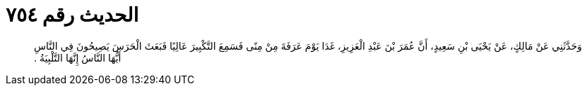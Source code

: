 
= الحديث رقم ٧٥٤

[quote.hadith]
وَحَدَّثَنِي عَنْ مَالِكٍ، عَنْ يَحْيَى بْنِ سَعِيدٍ، أَنَّ عُمَرَ بْنَ عَبْدِ الْعَزِيزِ، غَدَا يَوْمَ عَرَفَةَ مِنْ مِنًى فَسَمِعَ التَّكْبِيرَ عَالِيًا فَبَعَثَ الْحَرَسَ يَصِيحُونَ فِي النَّاسِ أَيُّهَا النَّاسُ إِنَّهَا التَّلْبِيَةُ ‏.‏